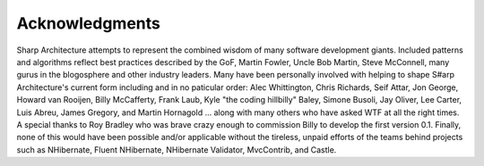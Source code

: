###############
Acknowledgments
###############

Sharp Architecture attempts to represent the combined wisdom of many
software development giants. Included patterns and algorithms reflect
best practices described by the GoF, Martin Fowler, Uncle Bob Martin,
Steve McConnell, many gurus in the blogosphere and other industry
leaders. Many have been personally involved with helping to shape S#arp
Architecture's current form including and in no paticular order: Alec
Whittington, Chris Richards, Seif Attar, Jon George, Howard van Rooijen,
Billy McCafferty, Frank Laub, Kyle "the coding hillbilly" Baley, Simone
Busoli, Jay Oliver, Lee Carter, Luis Abreu, James Gregory, and Martin
Hornagold ... along with many others who have asked WTF at all the right
times. A special thanks to Roy Bradley who was brave crazy enough to
commission Billy to develop the first version 0.1. Finally, none of this
would have been possible and/or applicable without the tireless, unpaid
efforts of the teams behind projects such as NHibernate, Fluent
NHibernate, NHibernate Validator, MvcContrib, and Castle.
